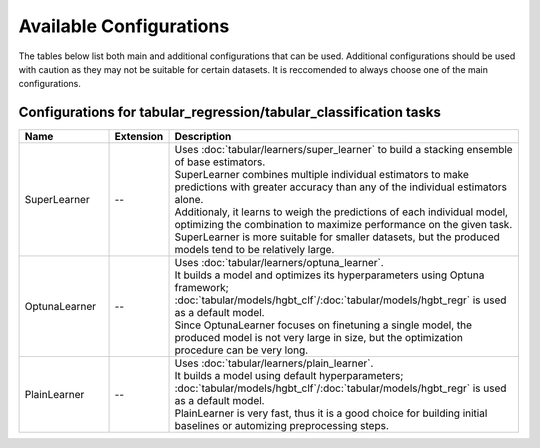 Available Configurations
==============================

The tables below list both main and additional configurations that can be used. 
Additional configurations should be used with caution as they may not be suitable for certain datasets. It is reccomended to always choose one of the main configurations.

***********************************************************************************
Configurations for tabular_regression/tabular_classification tasks
***********************************************************************************

.. list-table::
   :width: 100%
   :widths: 18 12 70
   :header-rows: 1

   * - Name
     - Extension
     - Description
   * - SuperLearner
     - --
     - | Uses :doc:`tabular/learners/super_learner` to build a stacking ensemble of base estimators. 
       | SuperLearner combines multiple individual estimators to make predictions with greater accuracy than any of the individual estimators alone. 
       | Additionaly, it learns to weigh the predictions of each individual model, optimizing the combination to maximize performance on the given task.
       | SuperLearner is more suitable for smaller datasets, but the produced models tend to be relatively large.
   * - OptunaLearner
     - --
     - | Uses :doc:`tabular/learners/optuna_learner`.
       | It builds a model and optimizes its hyperparameters using Optuna framework; :doc:`tabular/models/hgbt_clf`/:doc:`tabular/models/hgbt_regr` is used as a default model. 
       | Since OptunaLearner focuses on finetuning a single model, the produced model is not very large in size, but the optimization procedure can be very long.
   * - PlainLearner
     - --
     - | Uses :doc:`tabular/learners/plain_learner`.
       | It builds a model using default hyperparameters; :doc:`tabular/models/hgbt_clf`/:doc:`tabular/models/hgbt_regr` is used as a default model.
       | PlainLearner is very fast, thus it is a good choice for building initial baselines or automizing preprocessing steps.

.. dropdown:: Additional configurations

  .. list-table::
    :width: 100%
    :widths: 18 12 70
    :header-rows: 1

    * - Name
      - Extension
      - Description
    * - SuperLearner.mini
      - --
      - | Uses :doc:`tabular/learners/super_learner` with a config for small datasets. 
        | The dataset is considered small when the number of cells after preprocessing [n_rows*n_columns] is < 80k.
    * - SuperLearner.mid
      - --
      - | Uses :doc:`tabular/learners/super_learner` with a config for mid datasets. 
        | The dataset is considered small when the number of cells after preprocessing [n_rows*n_columns] is < 4kk.
    * - SuperLearner.large
      - --
      - | Uses :doc:`tabular/learners/super_learner` with a config for large datasets. 
        | The dataset is considered small when the number of cells after preprocessing [n_rows*n_columns] is < 16kk.
    * - SuperLearner.xlarge
      - --
      - | Uses :doc:`tabular/learners/super_learner` with a config for x-large datasets. 
        | The dataset is considered small when the number of cells after preprocessing [n_rows*n_columns] is >= 16kk.
    * - OptunaLearner.hgbt
      - --
      - | Uses :doc:`tabular/learners/optuna_learner`.
        | It builds a :doc:`tabular/models/hgbt_clf`/:doc:`tabular/models/hgbt_regr` model with hyperparameters optimized by Optuna framework. 
    * - PlainLearner.hgbt
      - --
      - | Uses :doc:`tabular/learners/plain_learner`.
        | It builds a :doc:`tabular/models/hgbt_clf`/:doc:`tabular/models/hgbt_regr` model with default hyperparameters. 

